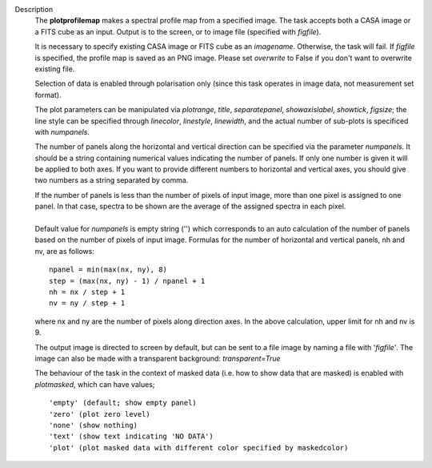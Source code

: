 Description
      The **plotprofilemap** makes a spectral profile map from a
      specified image. The task accepts both a CASA image or a FITS cube
      as an input. Output is to the screen, or to image file (specified
      with *figfile*).

      It is necessary to specify existing CASA image or FITS cube as an
      *imagename*. Otherwise, the task will fail. If *figfile* is
      specified, the profile map is saved as an PNG image. Please set
      *overwrite* to False if you don't want to overwrite existing file.

      Selection of data is enabled through polarisation only (since this
      task operates in image data, not measurement set format).

      The plot parameters can be manipulated via *plotrange*, *title*,
      *separatepanel*, *showaxislabel*, *showtick*, *figsize*; the line
      style can be specified through *linecolor*, *linestyle*,
      *linewidth*, and the actual number of sub-plots is specificed with
      *numpanels*.

      The number of panels along the horizontal and vertical direction
      can be specified via the parameter *numpanels*. It should be a
      string containing numerical values indicating the number of
      panels. If only one number is given it will be applied to both
      axes. If you want to provide different numbers to horizontal and
      vertical axes, you should give two numbers as a string separated
      by comma.

      | If the number of panels is less than the number of pixels of
        input image, more than one pixel is assigned to one panel. In
        that case, spectra to be shown are the average of the assigned
        spectra in each pixel.
      |               
      | Default value for *numpanels* is empty string ('') which
        corresponds to an auto calculation of the number of panels based
        on the number of pixels of input image. Formulas for the number
        of horizontal and vertical panels, nh and nv, are as follows:

      ::

         npanel = min(max(nx, ny), 8)
         step = (max(nx, ny) - 1) / npanel + 1
         nh = nx / step + 1
         nv = ny / step + 1

      where nx and ny are the number of pixels along direction axes. In
      the above calculation, upper limit for nh and nv is 9.

      The output image is directed to screen by default, but can be sent
      to a file image by naming a file with '*figfile'*. The image can
      also be made with a transparent background: *transparent=True*

      The behaviour of the task in the context of masked data (i.e. how
      to show data that are masked) is enabled with *plotmasked*, which
      can have values;

      ::

         'empty' (default; show empty panel)
         'zero' (plot zero level)
         'none' (show nothing)
         'text' (show text indicating 'NO DATA')
         'plot' (plot masked data with different color specified by maskedcolor)
